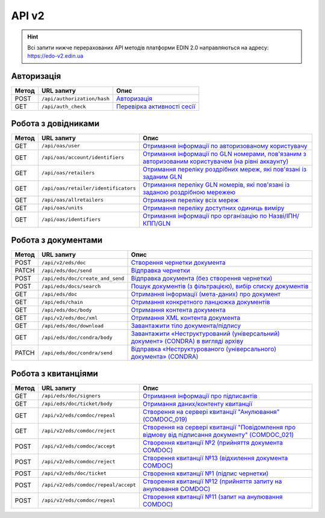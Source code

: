 API v2
###########

.. hint::
    Всі запити нижче перерахованих API методів платформи EDIN 2.0 направляються на адресу: https://edo-v2.edin.ua

Авторизація
==============

+-----------+-----------------------------+--------------------------------------------------------------------------------------------------------------+
| **Метод** |       **URL запиту**        |                                                   **Опис**                                                   |
+===========+=============================+==============================================================================================================+
| POST      | ``/api/authorization/hash`` | `Авторизація <https://wiki.edin.ua/uk/latest/integration_2_0/APIv2/Methods/Authorization.html>`__            |
+-----------+-----------------------------+--------------------------------------------------------------------------------------------------------------+
| GET       | ``/api/auth_check``         | `Перевірка активності сесії <https://wiki.edin.ua/uk/latest/integration_2_0/APIv2/Methods/AuthCheck.html>`__ |
+-----------+-----------------------------+--------------------------------------------------------------------------------------------------------------+

Робота з довідниками
============================

+-----------+--------------------------------------+----------------------------------------------------------------------------------------------------------------------------------------------------------------------------------------------+
| **Метод** |            **URL запиту**            |                                                                                           **Опис**                                                                                           |
+===========+======================================+==============================================================================================================================================================================================+
| GET       | ``/api/oas/user``                    | `Отримання інформації по авторизованому користувачу <https://wiki.edin.ua/uk/latest/integration_2_0/APIv2/Methods/OasUser.html>`__                                                           |
+-----------+--------------------------------------+----------------------------------------------------------------------------------------------------------------------------------------------------------------------------------------------+
| GET       | ``/api/oas/account/identifiers``     | `Отримання інформації по GLN номерами, пов'язаним з авторизованим користувачем (на рівні аккаунту) <https://wiki.edin.ua/uk/latest/integration_2_0/APIv2/Methods/AccountIdentifiers.html>`__ |
+-----------+--------------------------------------+----------------------------------------------------------------------------------------------------------------------------------------------------------------------------------------------+
| GET       | ``/api/oas/retailers``               | `Отримання переліку роздрібних мереж, які пов'язані із заданим GLN <https://wiki.edin.ua/uk/latest/integration_2_0/APIv2/Methods/OasRetailers.html>`__                                       |
+-----------+--------------------------------------+----------------------------------------------------------------------------------------------------------------------------------------------------------------------------------------------+
| GET       | ``/api/oas/retailer/identificators`` | `Отримання переліку GLN номерів, які пов'язані із заданою роздрібною мережею <https://wiki.edin.ua/uk/latest/integration_2_0/APIv2/Methods/RetailerIdentificators.html>`__                   |
+-----------+--------------------------------------+----------------------------------------------------------------------------------------------------------------------------------------------------------------------------------------------+
| GET       | ``/api/oas/allretailers``            | `Отримання переліку всіх мереж <https://wiki.edin.ua/uk/latest/integration_2_0/APIv2/Methods/Allretailers.html>`__                                                                           |
+-----------+--------------------------------------+----------------------------------------------------------------------------------------------------------------------------------------------------------------------------------------------+
| GET       | ``/api/oas/units``                   | `Отримання переліку доступних одиниць виміру <https://wiki.edin.ua/uk/latest/integration_2_0/APIv2/Methods/OasUnits.html>`__                                                                 |
+-----------+--------------------------------------+----------------------------------------------------------------------------------------------------------------------------------------------------------------------------------------------+
| GET       | ``/api/oas/identifiers``             | `Отримання інформації про організацію по Назві/ІПН/КПП/GLN <https://wiki.edin.ua/uk/latest/integration_2_0/APIv2/Methods/OasIdentifiers.html>`__                                             |
+-----------+--------------------------------------+----------------------------------------------------------------------------------------------------------------------------------------------------------------------------------------------+

Робота з документами
============================

+-----------+----------------------------------+-------------------------------------------------------------------------------------------------------------------------------------------------------------------------+
| **Метод** |          **URL запиту**          |                                                                                **Опис**                                                                                 |
+===========+==================================+=========================================================================================================================================================================+
| POST      | ``/api/v2/eds/doc``              | `Створення чернетки документа <https://wiki.edin.ua/uk/latest/integration_2_0/APIv2/Methods/CreateDocumentV2.html>`__                                                   |
+-----------+----------------------------------+-------------------------------------------------------------------------------------------------------------------------------------------------------------------------+
| PATCH     | ``/api/eds/doc/send``            | `Відправка чернетки <https://wiki.edin.ua/uk/latest/integration_2_0/APIv2/Methods/SendDocument.html>`__                                                                 |
+-----------+----------------------------------+-------------------------------------------------------------------------------------------------------------------------------------------------------------------------+
| POST      | ``/api/eds/doc/create_and_send`` | `Відправка документа (без створення чернетки) <https://wiki.edin.ua/uk/latest/integration_2_0/APIv2/Methods/SendDocumentWithoutDraft.html>`__                           |
+-----------+----------------------------------+-------------------------------------------------------------------------------------------------------------------------------------------------------------------------+
| POST      | ``/api/eds/docs/search``         | `Пошук документів (з фільтрацією), вибір списку документів <https://wiki.edin.ua/uk/latest/integration_2_0/APIv2/Methods/DocsSearch.html>`__                            |
+-----------+----------------------------------+-------------------------------------------------------------------------------------------------------------------------------------------------------------------------+
| GET       | ``/api/eds/doc``                 | `Отримання інформації (мета-даних) про документ <https://wiki.edin.ua/uk/latest/integration_2_0/APIv2/Methods/GetDocument.html>`__                                      |
+-----------+----------------------------------+-------------------------------------------------------------------------------------------------------------------------------------------------------------------------+
| GET       | ``/api/eds/chain``               | `Отримання конкретного ланцюжка документів <https://wiki.edin.ua/uk/latest/integration_2_0/APIv2/Methods/EdsChain.html>`__                                              |
+-----------+----------------------------------+-------------------------------------------------------------------------------------------------------------------------------------------------------------------------+
| GET       | ``/api/eds/doc/body``            | `Отримання контента документа <https://wiki.edin.ua/uk/latest/integration_2_0/APIv2/Methods/DocBody.html>`__                                                            |
+-----------+----------------------------------+-------------------------------------------------------------------------------------------------------------------------------------------------------------------------+
| GET       | ``/api/v2/eds/doc/xml``          | `Отримання XML контента документа <https://wiki.edin.ua/uk/latest/integration_2_0/APIv2/Methods/GetXML.html>`__                                                         |
+-----------+----------------------------------+-------------------------------------------------------------------------------------------------------------------------------------------------------------------------+
| GET       | ``/api/eds/doc/download``        | `Завантажити тіло документа/підпису <https://wiki.edin.ua/uk/latest/integration_2_0/APIv2/Methods/DownloadDocument.html>`__                                             |
+-----------+----------------------------------+-------------------------------------------------------------------------------------------------------------------------------------------------------------------------+
| GET       | ``/api/eds/doc/condra/body``     | `Завантажити «Неструктурований (універсальний) документ» (CONDRA) в вигляді архіву <https://wiki.edin.ua/uk/latest/integration_2_0/APIv2/Methods/GetCondraFile.html>`__ |
+-----------+----------------------------------+-------------------------------------------------------------------------------------------------------------------------------------------------------------------------+
| PATCH     | ``/api/eds/doc/condra/send``     | `Відправка «Неструктурованого (універсального) документа» (CONDRA) <https://wiki.edin.ua/uk/latest/integration_2_0/APIv2/Methods/SendCondraDocument.html>`__            |
+-----------+----------------------------------+-------------------------------------------------------------------------------------------------------------------------------------------------------------------------+

Робота з квитанціями
============================

+-----------+--------------------------------------+---------------------------------------------------------------------------------------------------------------------------------------------------------------------------------------------+
| **Метод** |            **URL запиту**            |                                                                                          **Опис**                                                                                           |
+===========+======================================+=============================================================================================================================================================================================+
| GET       | ``/api/eds/doc/signers``             | `Отримання інформації про підписантів <https://wiki.edin.ua/uk/latest/integration_2_0/APIv2/Methods/GetSignersInfo.html>`__                                                                 |
+-----------+--------------------------------------+---------------------------------------------------------------------------------------------------------------------------------------------------------------------------------------------+
| GET       | ``/api/eds/doc/ticket/body``         | `Отримання даних/контенту квитанції <https://wiki.edin.ua/uk/latest/integration_2_0/APIv2/Methods/GetTicketBody.html>`__                                                                    |
+-----------+--------------------------------------+---------------------------------------------------------------------------------------------------------------------------------------------------------------------------------------------+
| GET       | ``/api/v2/eds/comdoc/repeal``        | `Створення на сервері квитанції "Анулювання" (COMDOC_019) <https://wiki.edin.ua/uk/latest/integration_2_0/APIv2/Methods/GetRepealTicketBody.html>`__                                        |
+-----------+--------------------------------------+---------------------------------------------------------------------------------------------------------------------------------------------------------------------------------------------+
| GET       | ``/api/v2/eds/comdoc/reject``        | `Створення на сервері квитанції "Повідомлення про відмову від підписання документу" (COMDOC_021) <https://wiki.edin.ua/uk/latest/integration_2_0/APIv2/Methods/GetRejectTicketBody.html>`__ |
+-----------+--------------------------------------+---------------------------------------------------------------------------------------------------------------------------------------------------------------------------------------------+
| POST      | ``/api/v2/eds/comdoc/accept``        | `Створення квитанції №2 (прийняття документа COMDOC) <https://wiki.edin.ua/uk/latest/integration_2_0/APIv2/Methods/ComdocAccept.html>`__                                                    |
+-----------+--------------------------------------+---------------------------------------------------------------------------------------------------------------------------------------------------------------------------------------------+
| POST      | ``/api/v2/eds/comdoc/reject``        | `Створення квитанції №13 (відхилення документа COMDOC) <https://wiki.edin.ua/uk/latest/integration_2_0/APIv2/Methods/ComdocReject.html>`__                                                  |
+-----------+--------------------------------------+---------------------------------------------------------------------------------------------------------------------------------------------------------------------------------------------+
| POST      | ``/api/v2/eds/doc/ticket``           | `Створення квитанції №1 (підпис чернетки) <https://wiki.edin.ua/uk/latest/integration_2_0/APIv2/Methods/CreateTicketV2.html>`__                                                             |
+-----------+--------------------------------------+---------------------------------------------------------------------------------------------------------------------------------------------------------------------------------------------+
| POST      | ``/api/v2/eds/comdoc/repeal/accept`` | `Створення квитанції №12 (прийняття запиту на анулювання COMDOC) <https://wiki.edin.ua/uk/latest/integration_2_0/APIv2/Methods/RepealAccept.html>`__                                        |
+-----------+--------------------------------------+---------------------------------------------------------------------------------------------------------------------------------------------------------------------------------------------+
| POST      | ``/api/v2/eds/comdoc/repeal``        | `Створення квитанції №11 (запит на анулювання COMDOC) <https://wiki.edin.ua/uk/latest/integration_2_0/APIv2/Methods/RepealRequest.html>`__                                                  |
+-----------+--------------------------------------+---------------------------------------------------------------------------------------------------------------------------------------------------------------------------------------------+


